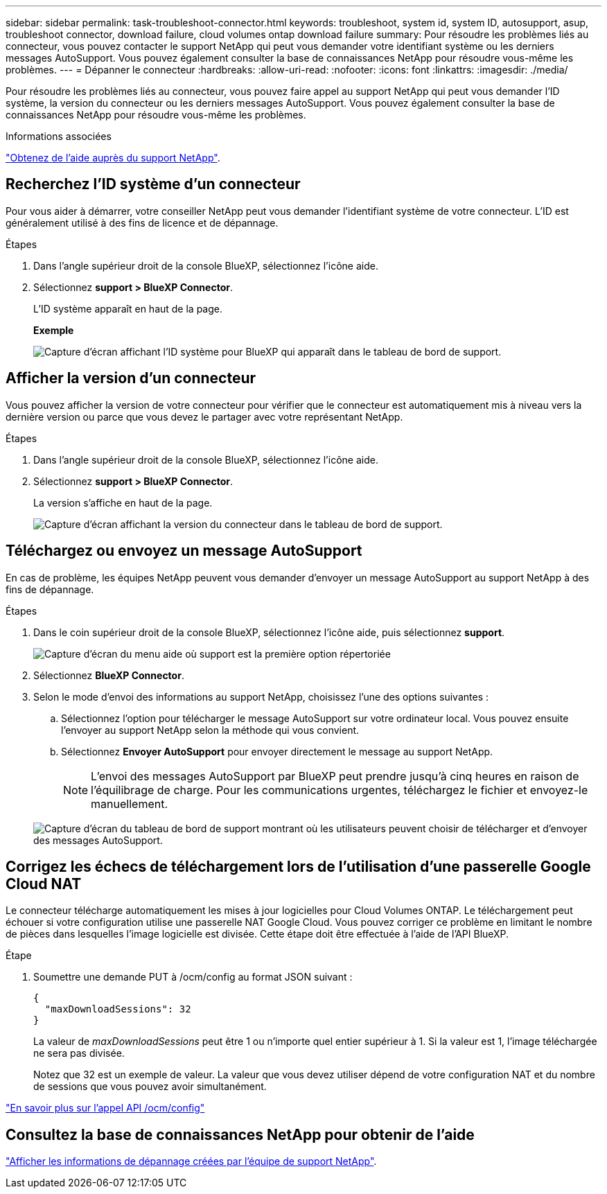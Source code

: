 ---
sidebar: sidebar 
permalink: task-troubleshoot-connector.html 
keywords: troubleshoot, system id, system ID, autosupport, asup, troubleshoot connector, download failure, cloud volumes ontap download failure 
summary: Pour résoudre les problèmes liés au connecteur, vous pouvez contacter le support NetApp qui peut vous demander votre identifiant système ou les derniers messages AutoSupport. Vous pouvez également consulter la base de connaissances NetApp pour résoudre vous-même les problèmes. 
---
= Dépanner le connecteur
:hardbreaks:
:allow-uri-read: 
:nofooter: 
:icons: font
:linkattrs: 
:imagesdir: ./media/


[role="lead"]
Pour résoudre les problèmes liés au connecteur, vous pouvez faire appel au support NetApp qui peut vous demander l'ID système, la version du connecteur ou les derniers messages AutoSupport. Vous pouvez également consulter la base de connaissances NetApp pour résoudre vous-même les problèmes.

.Informations associées
link:task-get-help.html["Obtenez de l'aide auprès du support NetApp"].



== Recherchez l'ID système d'un connecteur

Pour vous aider à démarrer, votre conseiller NetApp peut vous demander l'identifiant système de votre connecteur. L'ID est généralement utilisé à des fins de licence et de dépannage.

.Étapes
. Dans l'angle supérieur droit de la console BlueXP, sélectionnez l'icône aide.
. Sélectionnez *support > BlueXP Connector*.
+
L'ID système apparaît en haut de la page.

+
*Exemple*

+
image:screenshot-system-id.png["Capture d'écran affichant l'ID système pour BlueXP qui apparaît dans le tableau de bord de support."]





== Afficher la version d'un connecteur

Vous pouvez afficher la version de votre connecteur pour vérifier que le connecteur est automatiquement mis à niveau vers la dernière version ou parce que vous devez le partager avec votre représentant NetApp.

.Étapes
. Dans l'angle supérieur droit de la console BlueXP, sélectionnez l'icône aide.
. Sélectionnez *support > BlueXP Connector*.
+
La version s'affiche en haut de la page.

+
image:screenshot-connector-version.png["Capture d'écran affichant la version du connecteur dans le tableau de bord de support."]





== Téléchargez ou envoyez un message AutoSupport

En cas de problème, les équipes NetApp peuvent vous demander d'envoyer un message AutoSupport au support NetApp à des fins de dépannage.

.Étapes
. Dans le coin supérieur droit de la console BlueXP, sélectionnez l'icône aide, puis sélectionnez *support*.
+
image:screenshot-help-support.png["Capture d'écran du menu aide où support est la première option répertoriée"]

. Sélectionnez *BlueXP Connector*.
. Selon le mode d'envoi des informations au support NetApp, choisissez l'une des options suivantes :
+
.. Sélectionnez l'option pour télécharger le message AutoSupport sur votre ordinateur local. Vous pouvez ensuite l'envoyer au support NetApp selon la méthode qui vous convient.
.. Sélectionnez *Envoyer AutoSupport* pour envoyer directement le message au support NetApp.
+

NOTE: L'envoi des messages AutoSupport par BlueXP peut prendre jusqu'à cinq heures en raison de l'équilibrage de charge. Pour les communications urgentes, téléchargez le fichier et envoyez-le manuellement.



+
image:screenshot-connector-autosupport.png["Capture d'écran du tableau de bord de support montrant où les utilisateurs peuvent choisir de télécharger et d'envoyer des messages AutoSupport."]





== Corrigez les échecs de téléchargement lors de l'utilisation d'une passerelle Google Cloud NAT

Le connecteur télécharge automatiquement les mises à jour logicielles pour Cloud Volumes ONTAP. Le téléchargement peut échouer si votre configuration utilise une passerelle NAT Google Cloud. Vous pouvez corriger ce problème en limitant le nombre de pièces dans lesquelles l'image logicielle est divisée. Cette étape doit être effectuée à l'aide de l'API BlueXP.

.Étape
. Soumettre une demande PUT à /ocm/config au format JSON suivant :
+
[source]
----
{
  "maxDownloadSessions": 32
}
----
+
La valeur de _maxDownloadSessions_ peut être 1 ou n'importe quel entier supérieur à 1. Si la valeur est 1, l'image téléchargée ne sera pas divisée.

+
Notez que 32 est un exemple de valeur. La valeur que vous devez utiliser dépend de votre configuration NAT et du nombre de sessions que vous pouvez avoir simultanément.



https://docs.netapp.com/us-en/bluexp-automation/cm/api_ref_resources.html#occmconfig["En savoir plus sur l'appel API /ocm/config"^]



== Consultez la base de connaissances NetApp pour obtenir de l'aide

https://kb.netapp.com/Special:Search?path=Cloud%2FBlueXP&query=connector&type=wiki["Afficher les informations de dépannage créées par l'équipe de support NetApp"].
